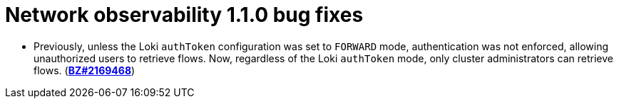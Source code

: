// Module included in the following assemblies:
// * network_observability/network-observability-operator-release-notes-1-1-0.adoc

:_mod-docs-content-type: REFERENCE
[id="network-observability-release-notes-1-1-0-bug-fixes_{context}"]

= Network observability 1.1.0 bug fixes

* Previously, unless the Loki `authToken` configuration was set to `FORWARD` mode, authentication was not enforced, allowing unauthorized users to retrieve flows. Now, regardless of the Loki `authToken` mode, only cluster administrators can retrieve flows. (link:https://bugzilla.redhat.com/show_bug.cgi?id=2169468[*BZ#2169468*])